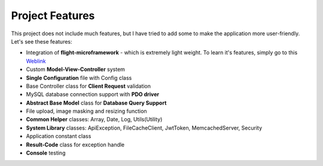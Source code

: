################
Project Features
################

This project does not include much features, but I have tried to add some to make the application more user-friendly. Let's see these features:

-   Integration of **flight-microframework** - which is extremely light weight. To learn it's features, simply go to this `Weblink <http://flightphp.com/learn/>`_
-   Custom **Model-View-Controller** system
-   **Single Configuration** file with Config class
-   Base Controller class for **Client Request** validation
-   MySQL database connection support with **PDO driver**
-   **Abstract Base Model** class for **Database Query Support**
-   File upload, image masking and resizing function
-   **Common Helper** classes: Array, Date, Log, Utils(Utility)
-   **System Library** classes: ApiException, FileCacheClient, JwtToken, MemcachedServer, Security
-   Application constant class
-   **Result-Code** class for exception handle
-   **Console** testing 
